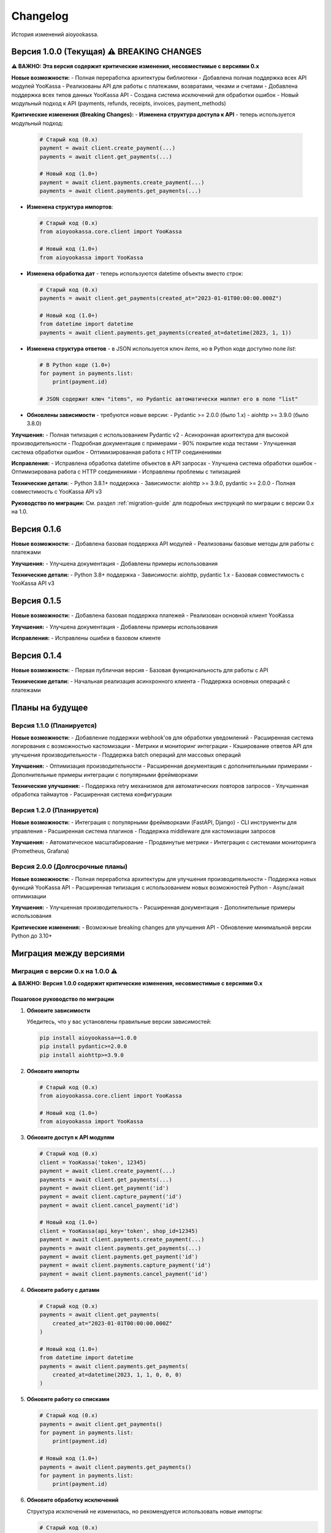 Changelog
=========

История изменений aioyookassa.

Версия 1.0.0 (Текущая) ⚠️ BREAKING CHANGES
-------------------------------------------

**⚠️ ВАЖНО: Эта версия содержит критические изменения, несовместимые с версиями 0.x**

**Новые возможности:**
- Полная переработка архитектуры библиотеки
- Добавлена полная поддержка всех API модулей YooKassa
- Реализованы API для работы с платежами, возвратами, чеками и счетами
- Добавлена поддержка всех типов данных YooKassa API
- Создана система исключений для обработки ошибок
- Новый модульный подход к API (payments, refunds, receipts, invoices, payment_methods)

**Критические изменения (Breaking Changes):**
- **Изменена структура доступа к API** - теперь используется модульный подход:
  
  .. code-block:: python
  
      # Старый код (0.x)
      payment = await client.create_payment(...)
      payments = await client.get_payments(...)
      
      # Новый код (1.0+)
      payment = await client.payments.create_payment(...)
      payments = await client.payments.get_payments(...)

- **Изменена структура импортов**:
  
  .. code-block:: python
  
      # Старый код (0.x)
      from aioyookassa.core.client import YooKassa
      
      # Новый код (1.0+)
      from aioyookassa import YooKassa

- **Изменена обработка дат** - теперь используются datetime объекты вместо строк:
  
  .. code-block:: python
  
      # Старый код (0.x)
      payments = await client.get_payments(created_at="2023-01-01T00:00:00.000Z")
      
      # Новый код (1.0+)
      from datetime import datetime
      payments = await client.payments.get_payments(created_at=datetime(2023, 1, 1))

- **Изменена структура ответов** - в JSON используется ключ `items`, но в Python коде доступно поле `list`:
  
  .. code-block:: python
  
      # В Python коде (1.0+)
      for payment in payments.list:
          print(payment.id)
      
      # JSON содержит ключ "items", но Pydantic автоматически маппит его в поле "list"

- **Обновлены зависимости** - требуются новые версии:
  - Pydantic >= 2.0.0 (было 1.x)
  - aiohttp >= 3.9.0 (было 3.8.0)

**Улучшения:**
- Полная типизация с использованием Pydantic v2
- Асинхронная архитектура для высокой производительности
- Подробная документация с примерами
- 90% покрытие кода тестами
- Улучшенная система обработки ошибок
- Оптимизированная работа с HTTP соединениями

**Исправления:**
- Исправлена обработка datetime объектов в API запросах
- Улучшена система обработки ошибок
- Оптимизирована работа с HTTP соединениями
- Исправлены проблемы с типизацией

**Технические детали:**
- Python 3.8.1+ поддержка
- Зависимости: aiohttp >= 3.9.0, pydantic >= 2.0.0
- Полная совместимость с YooKassa API v3

**Руководство по миграции:**
См. раздел :ref:`migration-guide` для подробных инструкций по миграции с версии 0.x на 1.0.

Версия 0.1.6
-------------

**Новые возможности:**
- Добавлена базовая поддержка API модулей
- Реализованы базовые методы для работы с платежами

**Улучшения:**
- Улучшена документация
- Добавлены примеры использования

**Технические детали:**
- Python 3.8+ поддержка
- Зависимости: aiohttp, pydantic 1.x
- Базовая совместимость с YooKassa API v3

Версия 0.1.5
-------------

**Новые возможности:**
- Добавлена базовая поддержка платежей
- Реализован основной клиент YooKassa

**Улучшения:**
- Улучшена документация
- Добавлены примеры использования

**Исправления:**
- Исправлены ошибки в базовом клиенте

Версия 0.1.4
-------------

**Новые возможности:**
- Первая публичная версия
- Базовая функциональность для работы с API

**Технические детали:**
- Начальная реализация асинхронного клиента
- Поддержка основных операций с платежами

Планы на будущее
----------------

Версия 1.1.0 (Планируется)
~~~~~~~~~~~~~~~~~~~~~~~~~~

**Новые возможности:**
- Добавление поддержки webhook'ов для обработки уведомлений
- Расширенная система логирования с возможностью кастомизации
- Метрики и мониторинг интеграции
- Кэширование ответов API для улучшения производительности
- Поддержка batch операций для массовых операций

**Улучшения:**
- Оптимизация производительности
- Расширенная документация с дополнительными примерами
- Дополнительные примеры интеграции с популярными фреймворками

**Технические улучшения:**
- Поддержка retry механизмов для автоматических повторов запросов
- Улучшенная обработка таймаутов
- Расширенная система конфигурации

Версия 1.2.0 (Планируется)
~~~~~~~~~~~~~~~~~~~~~~~~~~

**Новые возможности:**
- Интеграция с популярными фреймворками (FastAPI, Django)
- CLI инструменты для управления
- Расширенная система плагинов
- Поддержка middleware для кастомизации запросов

**Улучшения:**
- Автоматическое масштабирование
- Продвинутые метрики
- Интеграция с системами мониторинга (Prometheus, Grafana)

Версия 2.0.0 (Долгосрочные планы)
~~~~~~~~~~~~~~~~~~~~~~~~~~~~~~~~~~

**Новые возможности:**
- Полная переработка архитектуры для улучшения производительности
- Поддержка новых функций YooKassa API
- Расширенная типизация с использованием новых возможностей Python
- Async/await оптимизации

**Улучшения:**
- Улучшенная производительность
- Расширенная документация
- Дополнительные примеры использования

**Критические изменения:**
- Возможные breaking changes для улучшения API
- Обновление минимальной версии Python до 3.10+

Миграция между версиями
-----------------------

.. _migration-guide:

Миграция с версии 0.x на 1.0.0 ⚠️
~~~~~~~~~~~~~~~~~~~~~~~~~~~~~~~~~~

**⚠️ ВАЖНО: Версия 1.0.0 содержит критические изменения, несовместимые с версиями 0.x**

Пошаговое руководство по миграции
''''''''''''''''''''''''''''''''''

1. **Обновите зависимости**
   
   Убедитесь, что у вас установлены правильные версии зависимостей:
   
   .. code-block:: bash
   
       pip install aioyookassa==1.0.0
       pip install pydantic>=2.0.0
       pip install aiohttp>=3.9.0

2. **Обновите импорты**
   
   .. code-block:: python
   
       # Старый код (0.x)
       from aioyookassa.core.client import YooKassa
       
       # Новый код (1.0+)
       from aioyookassa import YooKassa

3. **Обновите доступ к API модулям**
   
   .. code-block:: python
   
       # Старый код (0.x)
       client = YooKassa('token', 12345)
       payment = await client.create_payment(...)
       payments = await client.get_payments(...)
       payment = await client.get_payment('id')
       payment = await client.capture_payment('id')
       payment = await client.cancel_payment('id')
       
       # Новый код (1.0+)
       client = YooKassa(api_key='token', shop_id=12345)
       payment = await client.payments.create_payment(...)
       payments = await client.payments.get_payments(...)
       payment = await client.payments.get_payment('id')
       payment = await client.payments.capture_payment('id')
       payment = await client.payments.cancel_payment('id')

4. **Обновите работу с датами**
   
   .. code-block:: python
   
       # Старый код (0.x)
       payments = await client.get_payments(
           created_at="2023-01-01T00:00:00.000Z"
       )
       
       # Новый код (1.0+)
       from datetime import datetime
       payments = await client.payments.get_payments(
           created_at=datetime(2023, 1, 1, 0, 0, 0)
       )

5. **Обновите работу со списками**
   
   .. code-block:: python
   
       # Старый код (0.x)
       payments = await client.get_payments()
       for payment in payments.list:
           print(payment.id)
       
       # Новый код (1.0+)
       payments = await client.payments.get_payments()
       for payment in payments.list:
           print(payment.id)

6. **Обновите обработку исключений**
   
   Структура исключений не изменилась, но рекомендуется использовать новые импорты:
   
   .. code-block:: python
   
       # Старый код (0.x)
       from aioyookassa.exceptions.base import APIError
       
       # Новый код (1.0+) - работает так же, но лучше использовать
       from aioyookassa.exceptions import APIError, NotFound, InvalidCredentials

Полный пример миграции
'''''''''''''''''''''''

**Старый код (0.x):**
.. code-block:: python

    import asyncio
    from aioyookassa.core.client import YooKassa
    from aioyookassa.types import Confirmation
    from aioyookassa.types.payment import PaymentAmount
    from aioyookassa.types.enum import ConfirmationType, Currency

    async def process_payment():
        async with YooKassa('token', 12345) as client:
            confirmation = Confirmation(type=ConfirmationType.REDIRECT, return_url='https://example.com')
            payment = await client.create_payment(
                amount=PaymentAmount(value=100, currency=Currency.RUB),
                description='Test payment',
                confirmation=confirmation
            )
            
            payments = await client.get_payments()
            for payment in payments.list:
                print(payment.id)
            
            payment_info = await client.get_payment(payment.id)
            print(payment_info.status)

**Новый код (1.0+):**
.. code-block:: python

    import asyncio
    from datetime import datetime
    from aioyookassa import YooKassa
    from aioyookassa.types.payment import PaymentAmount, Confirmation

    async def process_payment():
        async with YooKassa(api_key='token', shop_id=12345) as client:
            confirmation = Confirmation(
                type=ConfirmationType.REDIRECT,
                return_url='https://example.com'
            )
            payment = await client.payments.create_payment(
                amount=PaymentAmount(value=100, currency=Currency.RUB),
                description='Test payment',
                confirmation=confirmation
            )
            
            payments = await client.payments.get_payments(
                created_at=datetime.now()
            )
            for payment in payments.list:
                print(payment.id)
            
            payment_info = await client.payments.get_payment(payment.id)
            print(payment_info.status)

Проверка миграции
'''''''''''''''''

После миграции проверьте:

1. ✅ Все импорты обновлены
2. ✅ Все вызовы API используют модульный подход (client.payments.*)
3. ✅ Все даты используют datetime объекты
4. ✅ Все списки используют поле `items` вместо `list`
5. ✅ Зависимости обновлены до требуемых версий

Известные проблемы
'''''''''''''''''''

Если вы столкнулись с проблемами после миграции:

1. **Ошибка импорта**: Убедитесь, что используете `from aioyookassa import YooKassa`
2. **AttributeError на client.create_payment**: Используйте `client.payments.create_payment`
3. **Ошибка с датами**: Убедитесь, что используете datetime объекты, а не строки
4. **Ошибка с payments.items**: Используйте `payments.list` вместо `payments.items`

Получение помощи
'''''''''''''''''

Если у вас возникли проблемы с миграцией:

- Создайте issue на GitHub с тегом `migration`
- Обратитесь к разработчику в Telegram: `@masaasibaata`
- Проверьте документацию: https://aioyookassa.readthedocs.io

Совместимость
-------------

**Python версии:**
- 3.8.1+ (рекомендуется 3.9+)
- Проверено на Python 3.8.1, 3.9, 3.10, 3.11, 3.12

**Зависимости:**
- aiohttp >= 3.9.0 (обновлено с 3.8.0 в версии 1.0.0)
- pydantic >= 2.0.0 (критическое изменение с версии 1.0.0, было 1.x)

**YooKassa API:**
- Полная совместимость с YooKassa API v3
- Поддержка всех текущих методов и типов данных
- Поддержка всех API модулей (payments, refunds, receipts, invoices, payment_methods)

**Операционные системы:**
- Linux (Ubuntu, Debian, CentOS, и др.)
- macOS (10.15+)
- Windows (10+)

**Несовместимость:**
- Версии 0.x (полная несовместимость из-за breaking changes)
- Pydantic 1.x (требуется Pydantic 2.0+)
- aiohttp < 3.9.0 (требуется aiohttp >= 3.9.0)

Поддержка
---------

**Время поддержки версий:**
- Текущая версия (1.0.x): 18 месяцев
- Версия 0.x: Поддержка прекращена (критические исправления безопасности: 6 месяцев)
- Критические исправления безопасности: 24 месяца для всех версий

**Политика версионирования:**
- **MAJOR версии (1.0, 2.0, и т.д.)**: Могут содержать breaking changes
- **MINOR версии (1.1, 1.2, и т.д.)**: Новые функции, обратно совместимые
- **PATCH версии (1.0.1, 1.0.2, и т.д.)**: Исправления багов, обратно совместимые

**Каналы поддержки:**
- GitHub Issues: для багов и предложений
- Telegram: @masaasibaata для вопросов
- Документация: https://aioyookassa.readthedocs.io

**Политика безопасности:**
- Критические уязвимости исправляются в течение 24 часов
- Обычные уязвимости исправляются в течение 7 дней
- Все исправления безопасности публикуются в отдельном релизе

Вклад в развитие
----------------

**Как внести вклад:**
1. Форкните репозиторий
2. Создайте ветку для новой функции
3. Внесите изменения
4. Добавьте тесты
5. Создайте Pull Request

**Требования к PR:**
- Покрытие тестами не менее 90%
- Соответствие стилю кода (black, flake8)
- Обновление документации
- Добавление changelog записи

**Типы вкладов:**
- Исправление багов
- Новые функции
- Улучшение документации
- Оптимизация производительности
- Добавление примеров
